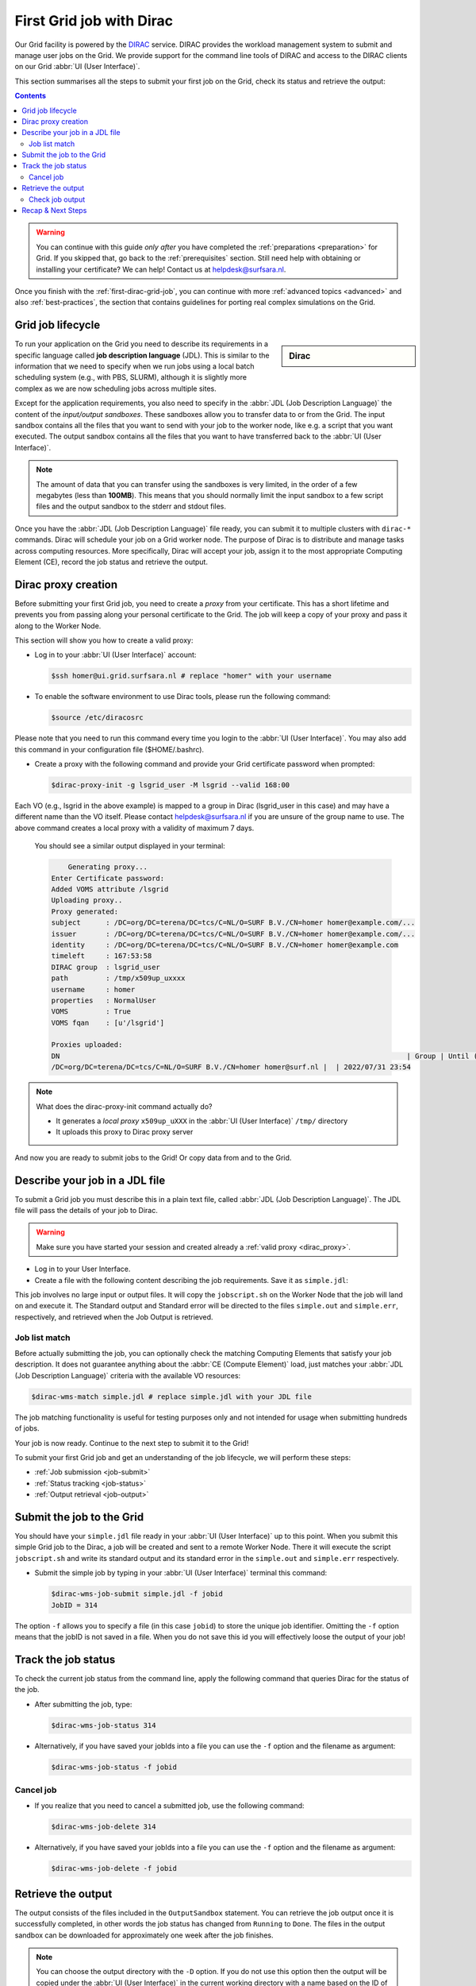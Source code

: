.. _first-dirac-grid-job:

*************************
First Grid job with Dirac
*************************

Our Grid facility is powered by the `DIRAC`_ service. DIRAC provides the workload management system to submit and manage
user jobs on the Grid. We provide support for the command line tools of DIRAC and access to the DIRAC clients on our Grid :abbr:`UI (User Interface)`.

This section summarises all the steps to submit your first job on the Grid, check its status and retrieve the output:

.. contents::
    :depth: 4

.. warning:: You can continue with this guide *only after* you have completed the :ref:`preparations <preparation>` for Grid. If you skipped that, go back to the :ref:`prerequisites` section. Still need help with obtaining or installing your certificate? We can help! Contact us at helpdesk@surfsara.nl.

Once you finish with the :ref:`first-dirac-grid-job`, you can continue with more :ref:`advanced topics <advanced>` and also :ref:`best-practices`, the section that contains guidelines for porting real complex simulations on the Grid.


.. _job-lifecycle:

==================
Grid job lifecycle
==================

.. sidebar:: Dirac

                .. seealso:: You can find more general details about various functionalities possible with Dirac in their `project documentation`_

To run your application on the Grid you need to describe its requirements in a specific language called **job description language** (JDL). This is similar to the information that we need to specify when we run jobs using a local batch scheduling system (e.g., with PBS, SLURM), although it is slightly more complex as we are now scheduling jobs across multiple sites.

Except for the application requirements, you also need to specify in the :abbr:`JDL (Job Description Language)` the content of the *input/output sandboxes*. These sandboxes allow you to transfer data to or from the Grid. The input sandbox contains all the files that you want to send with your job to the worker node, like e.g. a script that you want executed. The output sandbox contains all the files that you want to have transferred back to the :abbr:`UI (User Interface)`.

.. note:: The amount of data that you can transfer using the sandboxes is very limited, in the order of a few megabytes (less than **100MB**). This means that you should normally limit the input sandbox to a few script files and the output sandbox to the stderr and stdout files.

Once you have the :abbr:`JDL (Job Description Language)` file ready, you can submit it to multiple clusters with ``dirac-*`` commands. Dirac will schedule your job on a Grid worker node. The purpose of Dirac is to distribute and manage tasks across computing resources. More specifically, Dirac will accept your job, assign it to the most appropriate Computing Element (CE), record the job status and retrieve the output.

.. _dirac_proxy:

================
Dirac proxy creation
================

Before submitting your first Grid job, you need to create a *proxy* from your certificate. This has a short lifetime and prevents you from passing along your personal certificate to the Grid. The job will keep a copy of your proxy and pass it along to the Worker Node.

This section will show you how to create a valid proxy:

* Log in to your :abbr:`UI (User Interface)` account:

  .. code-block:: console

     $ssh homer@ui.grid.surfsara.nl # replace "homer" with your username

* To enable the software environment to use Dirac tools, please run the following command:

  .. code-block:: console

     $source /etc/diracosrc

Please note that you need to run this command every time you login to the :abbr:`UI (User Interface)`. You may also add this command in your configuration file ($HOME/.bashrc).


* Create a proxy with the following command and provide your Grid certificate password when prompted:

  .. code-block:: console

     $dirac-proxy-init -g lsgrid_user -M lsgrid --valid 168:00

Each VO (e.g., lsgrid in the above example) is mapped to a group in Dirac (lsgrid_user in this case) and may have a different name than the VO itself. Please contact helpdesk@surfsara.nl if you are unsure of the group name to use. The above command creates a local proxy with a validity of maximum 7 days.

  You should see a similar output displayed in your terminal:

  .. code-block:: console


	 Generating proxy...
     Enter Certificate password:
     Added VOMS attribute /lsgrid
     Uploading proxy..
     Proxy generated:
     subject      : /DC=org/DC=terena/DC=tcs/C=NL/O=SURF B.V./CN=homer homer@example.com/...
     issuer       : /DC=org/DC=terena/DC=tcs/C=NL/O=SURF B.V./CN=homer homer@example.com/...
     identity     : /DC=org/DC=terena/DC=tcs/C=NL/O=SURF B.V./CN=homer homer@example.com
     timeleft     : 167:53:58
     DIRAC group  : lsgrid_user
     path         : /tmp/x509up_uxxxx
     username     : homer
     properties   : NormalUser
     VOMS         : True
     VOMS fqan    : [u'/lsgrid']

     Proxies uploaded:
     DN                                                                                   | Group | Until (GMT)
     /DC=org/DC=terena/DC=tcs/C=NL/O=SURF B.V./CN=homer homer@surf.nl |  | 2022/07/31 23:54


.. note:: What does the dirac-proxy-init command actually do?

	* It generates a *local proxy* ``x509up_uXXX`` in the :abbr:`UI (User Interface)` ``/tmp/`` directory
	* It uploads this proxy to Dirac proxy server

And now you are ready to submit jobs to the Grid! Or copy data from and to the Grid.


.. _jdl:

===============================
Describe your job in a JDL file
===============================

To submit a Grid job you must describe this in a plain text file, called :abbr:`JDL (Job Description Language)`. The JDL file will pass the details of your job to Dirac.

.. warning:: Make sure you have started your session and created already a :ref:`valid proxy <dirac_proxy>`.

* Log in to your User Interface.
* Create a file with the following content describing the job requirements. Save it as ``simple.jdl``:

  .. code-block:: cfg
	  :linenos:

      [
      Type = "Job";
      JobName = "my_first_job";
      Type = "Job";
      Executable = "/bin/sh";
      Arguments = "jobscript.sh";
      StdOutput = "simple.out";
      StdError = "simple.err";
      InputSandbox = {"jobscript.sh"};
      OutputSandbox = {"simple.out","simple.err"};
      ]


This job involves no large input or output files. It will copy the ``jobscript.sh`` on the Worker Node that the job will land on and execute it. The Standard output and Standard error will be directed to the files ``simple.out`` and ``simple.err``, respectively, and retrieved when the Job Output is retrieved.

.. _job-match:

Job list match
==============

Before actually submitting the job, you can optionally check the matching Computing Elements that satisfy your job description. It does not guarantee anything about the :abbr:`CE (Compute Element)` load, just matches your :abbr:`JDL (Job Description Language)` criteria with the available VO resources:

.. code-block:: console

   $dirac-wms-match simple.jdl # replace simple.jdl with your JDL file


The job matching functionality is useful for testing purposes only and not intended for usage when submitting hundreds of jobs.

Your job is now ready. Continue to the next step to submit it to the Grid!

To submit your first Grid job and get an understanding of the job lifecycle, we will perform these steps:

* :ref:`Job submission <job-submit>`
* :ref:`Status tracking <job-status>`
* :ref:`Output retrieval <job-output>`

.. _job-submit:

==========================
Submit the job to the Grid
==========================

You should have your ``simple.jdl`` file ready in your :abbr:`UI (User Interface)` up to this point. When you submit this simple Grid job to the Dirac, a job will be created and sent to a remote Worker Node. There it will execute the script ``jobscript.sh`` and write its standard output and its standard error in the ``simple.out`` and ``simple.err`` respectively.

* Submit the simple job by typing in your :abbr:`UI (User Interface)` terminal this command:

  .. code-block:: console

     $dirac-wms-job-submit simple.jdl -f jobid
     JobID = 314


The option ``-f`` allows you to specify a file (in this case ``jobid``) to store the unique job identifier. Omitting the ``-f`` option means that the jobID is not saved in a file. When you do not save this id you will effectively loose the output of your job!

.. _job-status:

====================
Track the job status
====================

To check the current job status from the command line, apply the following command that queries Dirac for the status of the job.

* After submitting the job, type:

  .. code-block:: console

     $dirac-wms-job-status 314

* Alternatively, if you have saved your jobIds into a file you can use the ``-f`` option and the filename as argument:

  .. code-block:: console

     $dirac-wms-job-status -f jobid

.. * Finally, a third (optional) way to check the job status is with the web browser. The browser you use must have your grid certificate installed. In this browser open the link:

..	https://nl-dirac01.grid.surfsara.nl/DIRAC/

.. You can find the status of your job by clicking on the Job Monitor (in Applications). Note that the URL can only be accessed by you as you are authenticated to  the server with the certificate installed in this browser. If your certificate is not installed in this browser, you will get an authentication error.


.. _job-cancel:

Cancel job
==========

* If you realize that you need to cancel a submitted job, use the following command:

  .. code-block:: console

     $dirac-wms-job-delete 314

* Alternatively, if you have saved your jobIds into a file you can use the ``-f`` option and the filename as argument:

  .. code-block:: console

     $dirac-wms-job-delete -f jobid

.. _job-output:

===================
Retrieve the output
===================

The output consists of the files included in the ``OutputSandbox`` statement. You can
retrieve the job output once it is successfully completed, in other words the
job status has changed from ``Running`` to ``Done``. The files in the
output sandbox can be downloaded for approximately one week after the job finishes.

.. note::
        You can choose the output directory with the ``-D`` option. If you do not use this option then the output will be copied under the :abbr:`UI (User Interface)` in the current working directory with a name based on the ID of the job.

* To get the output, type:

  .. code-block:: console

     $dirac-wms-job-get-output 314

* Alternatively, you can use the jobid file:

  .. code-block:: console

     $dirac-wms-job-get-output -f jobid

where you should substitute ``jobid`` with the file that you used to store the
job ids. Please bear in mind the size of your home directory on the :abbr:`UI (User Interface)` when downloading large output files. When dealing with large input and/or output files it is recommended to download the input data directly to the worker node, and upload the output data to a suitable storage space within the job itself. Please check out the :ref:`grid_storage` section for details on various clients supported on the worker nodes and best practices.


Check job output
================

* To check your job output, browse into the downloaded output directory. This includes the ``simple.out``, ``simple.err`` files specified in the ``OutputSandbox`` statement:

  .. code-block:: console

	$ls -l /home/homer/314

	-rw-rw-r-- 1 homer homer  0 Jan  5 18:06 simple.err
	-rw-rw-r-- 1 homer homer 20 Jan  5 18:06 simple.out

	$cat /home/homer/314/simple.out

==================
Recap & Next Steps
==================

Congratulations! You have just executed your first job to the Grid!

Let's summarise what we've seen so far.

You interact with the Grid via the :abbr:`UI (User Interface)` machine ``ui.grid.surfsara.nl``. You describe each job in a JDL (Job Description Language) file where you list which program should be executed and what are the worker node requirements. From the :abbr:`UI (User Interface)`, you create first a proxy of your Grid certificate and submit your job with ``dirac-*`` commands. The resource broker Dirac accepts your jobs, assigns them to the most appropriate CE (Computing Element), records the jobs statuses and retrieves the output.

.. seealso:: Try now to port your own application to the Grid. Check out the :ref:`best-practices` section and run the example that suits your use case. The section :ref:`advanced` will help your understanding for several Grid modules used in the :ref:`best-practices`.

	Done with the :ref:`basics`, but not sure how to proceed? We can help! Contact us at helpdesk@surfsara.nl.


.. Links:

.. _`project documentation`: https://dirac.readthedocs.io/en/latest/index.html
.. _`DIRAC`: http://diracgrid.org/
